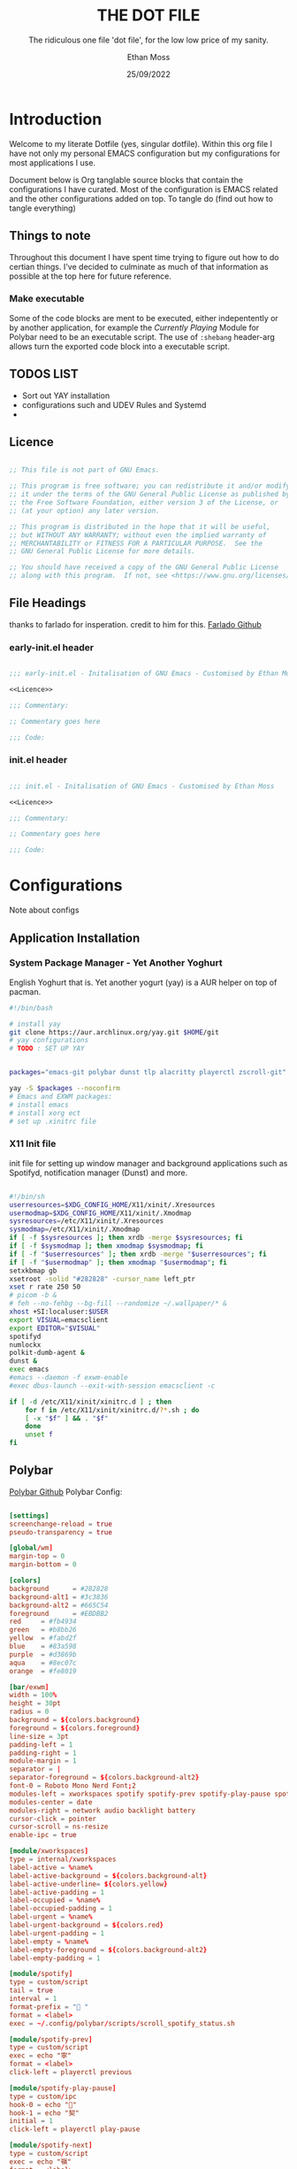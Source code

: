 #+TITLE:  THE DOT FILE
#+SUBTITLE: The ridiculous one file 'dot file', for the low low price of my sanity.
#+AUTHOR: Ethan Moss
#+DATE:   25/09/2022
#+PROPERTY: header-args :results none :comments both
* Introduction
Welcome to my literate Dotfile (yes, singular dotfile). Within this org file I have not only my
personal EMACS configuration but my configurations for most applications I use.

Document below is Org tanglable source blocks that contain the configurations I have curated.
Most of the configuration is EMACS related and the other configurations added on top.
To tangle do (find out how to tangle everything)

** Things to note
Throughout this document I have spent time trying to figure out how to do certian things. I've decided to culminate as much of that information as possible at the top here for future reference.

*** Make executable
Some of the code blocks are ment to be executed, either indepentently or by another application, for example the [[Currently Playing Module][Currently Playing]] Module for Polybar need to be an executable script. The use of =:shebang= header-arg allows turn the exported code block into a executable script.

** TODOS LIST
- Sort out YAY installation
- configurations such and UDEV Rules and Systemd
-

** Licence
#+NAME: Licence
#+begin_src emacs-lisp

  ;; This file is not part of GNU Emacs.

  ;; This program is free software; you can redistribute it and/or modify
  ;; it under the terms of the GNU General Public License as published by
  ;; the Free Software Foundation, either version 3 of the License, or
  ;; (at your option) any later version.

  ;; This program is distributed in the hope that it will be useful,
  ;; but WITHOUT ANY WARRANTY; without even the implied warranty of
  ;; MERCHANTABILITY or FITNESS FOR A PARTICULAR PURPOSE.  See the
  ;; GNU General Public License for more details.

  ;; You should have received a copy of the GNU General Public License
  ;; along with this program.  If not, see <https://www.gnu.org/licenses/>.

#+end_src

** File Headings
thanks to farlado for insperation. credit to him for this.
[[https://github.com/farlado/dotemacs/#giving-files-their-headers][Farlado Github]]

*** early-init.el header
#+begin_src emacs-lisp :noweb yes :tangle ~/.config/emacs/early-init.el

  ;;; early-init.el - Initalisation of GNU Emacs - Customised by Ethan Moss

  <<Licence>>

  ;;; Commentary:

  ;; Commentary goes here

  ;;; Code:

#+end_src

*** init.el header
#+begin_src emacs-lisp :noweb yes :tangle ~/.config/emacs/init.el

  ;;; init.el - Initalisation of GNU Emacs - Customised by Ethan Moss

  <<Licence>>

  ;;; Commentary:

  ;; Commentary goes here

  ;;; Code:

#+end_src

* Configurations
Note about configs
** Application Installation
*** System Package Manager - Yet Another Yoghurt
English Yoghurt that is.
Yet another yogurt (yay) is a AUR helper on top of pacman.

#+begin_src bash
  #!/bin/bash

  # install yay
  git clone https://aur.archlinux.org/yay.git $HOME/git
  # yay configurations
  # TODO : SET UP YAY


  packages="emacs-git polybar dunst tlp alacritty playerctl zscroll-git"

  yay -S $packages --noconfirm
  # Emacs and EXWM packages:
  # install emacs
  # install xorg ect
  # set up .xinitrc file

#+end_src

*** X11 Init file
init file for setting up window manager and background applications such as Spotifyd, notification
manager (Dunst) and more.
#+begin_src bash :tangle ~/.xinitrc

  #!/bin/sh
  userresources=$XDG_CONFIG_HOME/X11/xinit/.Xresources
  usermodmap=$XDG_CONFIG_HOME/X11/xinit/.Xmodmap
  sysresources=/etc/X11/xinit/.Xresources
  sysmodmap=/etc/X11/xinit/.Xmodmap
  if [ -f $sysresources ]; then xrdb -merge $sysresources; fi
  if [ -f $sysmodmap ]; then xmodmap $sysmodmap; fi
  if [ -f "$userresources" ]; then xrdb -merge "$userresources"; fi
  if [ -f "$usermodmap" ]; then xmodmap "$usermodmap"; fi
  setxkbmap gb
  xsetroot -solid "#282828" -cursor_name left_ptr
  xset r rate 250 50
  # picom -b &
  # feh --no-fehbg --bg-fill --randomize ~/.wallpaper/* &
  xhost +SI:localuser:$USER
  export VISUAL=emacsclient
  export EDITOR="$VISUAL"
  spotifyd
  numlockx
  polkit-dumb-agent &
  dunst &
  exec emacs
  #emacs --daemon -f exwm-enable
  #exec dbus-launch --exit-with-session emacsclient -c

  if [ -d /etc/X11/xinit/xinitrc.d ] ; then
      for f in /etc/X11/xinit/xinitrc.d/?*.sh ; do
	  [ -x "$f" ] && . "$f"
      done
      unset f
  fi

#+end_src

** Polybar
[[https://github.com/polybar/polybar][Polybar Github]]
Polybar Config:
#+begin_src conf :tangle ~/.config/polybar/config.ini

  [settings]
  screenchange-reload = true
  pseudo-transparency = true

  [global/wm]
  margin-top = 0
  margin-bottom = 0

  [colors]
  background	  = #282828
  background-alt1 = #3c3836
  background-alt2 = #665C54
  foreground      = #EBDBB2
  red     = #fb4934
  green   = #b8bb26
  yellow  = #fabd2f
  blue    = #83a598
  purple  = #d3869b
  aqua    = #8ec07c
  orange  = #fe8019

  [bar/exwm]
  width = 100%
  height = 30pt
  radius = 0
  background = ${colors.background}
  foreground = ${colors.foreground}
  line-size = 3pt
  padding-left = 1
  padding-right = 1
  module-margin = 1
  separator = |
  separator-foreground = ${colors.background-alt2}
  font-0 = Roboto Mono Nerd Font;2
  modules-left = xworkspaces spotify spotify-prev spotify-play-pause spotify-next
  modules-center = date
  modules-right = network audio backlight battery
  cursor-click = pointer
  cursor-scroll = ns-resize
  enable-ipc = true

  [module/xworkspaces]
  type = internal/xworkspaces
  label-active = %name%
  label-active-background = ${colors.background-alt}
  label-active-underline= ${colors.yellow}
  label-active-padding = 1
  label-occupied = %name%
  label-occupied-padding = 1
  label-urgent = %name%
  label-urgent-background = ${colors.red}
  label-urgent-padding = 1
  label-empty = %name%
  label-empty-foreground = ${colors.background-alt2}
  label-empty-padding = 1

  [module/spotify]
  type = custom/script
  tail = true
  interval = 1
  format-prefix = " "
  format = <label>
  exec = ~/.config/polybar/scripts/scroll_spotify_status.sh

  [module/spotify-prev]
  type = custom/script
  exec = echo "寧"
  format = <label>
  click-left = playerctl previous

  [module/spotify-play-pause]
  type = custom/ipc
  hook-0 = echo ""
  hook-1 = echo "契"
  initial = 1
  click-left = playerctl play-pause

  [module/spotify-next]
  type = custom/script
  exec = echo "嶺"
  format = <label>
  click-left = playerctl next

  [module/date]
  type = internal/date
  interval = 1
  date = "%a %d %b %Y - %I:%M %P"
  label = %date%
  label-foreground = ${colors.yellow}

  [module/network]
  type = internal/network
  interface = wlan0
  interface-type = wireless
  accumulate-stats = true
  label-connected = %essid% %netspeed:9%
  label-connected-foreground = ${colors.foreground}
  label-disconnected = Disconnected
  label-disconnected-foreground = ${colors.background-alt2}

  [module/audio]
  type = internal/pulseaudio
  format-volume = <ramp-volume> <label-volume>
  label-volume = %percentage:3%%
  label-muted = "ﱝ MUTE"
  label-muted-foreground = ${colors.background-alt2}
  ramp-volume-0 = 
  ramp-volume-1 = 
  ramp-volume-2 = 

  [module/backlight]
  type = internal/backlight
  card = intel_backlight
  enable-scroll = true
  format = <ramp> <label>
  label = %percentage:3%%
  ramp-0 = " "
  ramp-1 = 
  ramp-2 = 
  ramp-3 = 

  [module/battery]
  type = internal/battery
  battery = BAT1
  full-at = 98
  label-charging = %percentage:3%%
  format-charging = <animation-charging> <label-charging>
  format-charging-underline = ${colors.yellow}
  label-discharging = %percentage:3%%
  format-discharging = <ramp-capacity> <label-discharging>
  format-discharging-underline = ${self.format-charging-underline}
  label-full = %percentage:3%%
  format-full = <ramp-capacity> <label-full>
  format-full-underline = ${self.format-charging-underline}
  ramp-capacity-0 = 
  ramp-capacity-1 = 
  ramp-capacity-2 = 
  ramp-capacity-3 = 
  ramp-capacity-4 = 
  animation-charging-0 = 
  animation-charging-1 = 
  animation-charging-2 = 
  animation-charging-3 = 
  animation-charging-4 = 
  animation-charging-framerate = 750

#+end_src

*** UDEV for scrolling
UDEV Rule so you can scroll the backlight.

Tangle to /etc/udev/rules.d/backlight.rules
#+begin_src udev
  ACTION=="add", SUBSYSTEM=="backlight", RUN+="/bin/chgrp video $sys$devpath/brightness", RUN+="/bin/chmod g+w $sys$devpath/brightness"
#+end_src

*** Currently Playing Module
[[https://github.com/PrayagS/polybar-spotify][Polybar-Spotify Github]]
This module allows Polybar to see the currently playing music. Doesnt just need to be spotify.
#+begin_src bash :tangle ~/.config/polybar/scripts/get_spotify_status.sh :shebang "#! /bin/bash"

  PARENT_BAR="exwm"
  PARENT_BAR_PID=$(pgrep -a "polybar" | grep "$PARENT_BAR" | cut -d" " -f1)
  PLAYER="playerctld"

  # https://github.com/altdesktop/playerctl/#printing-properties-and-metadata
  FORMAT="{{ title }} | {{ artist }}"

  # Sends $2 as message to all polybar PIDs that are part of $1
  update_hooks() {
      while IFS= read -r id
      do
	  polybar-msg -p "$id" hook spotify-play-pause $2 1>/dev/null 2>&1
      done < <(echo "$1")
  }

  PLAYERCTL_STATUS=$(playerctl --player=$PLAYER status 2>/dev/null)
  EXIT_CODE=$?

  if [ $EXIT_CODE -eq 0 ]; then
      STATUS=$PLAYERCTL_STATUS
  else
      STATUS="No player is running"
  fi

  if [ "$1" == "--status" ]; then
      echo "$STATUS"
  else
      if [ "$STATUS" = "Stopped" ]; then
	  echo "No music is playing"
      elif [ "$STATUS" = "Paused"  ]; then
	  update_hooks "$PARENT_BAR_PID" 2
	  playerctl --player=$PLAYER metadata --format "$FORMAT"
      elif [ "$STATUS" = "No player is running"  ]; then
	  echo "$STATUS"
      else
	  update_hooks "$PARENT_BAR_PID" 1
	  playerctl --player=$PLAYER metadata --format "$FORMAT"
      fi
  fi

#+end_src

Config for the scrolling of the currently playing song
#+begin_src bash :tangle ~/.config/polybar/scripts/scroll_spotify_status.sh :shebang "#! /bin/bash"

  # see man zscroll for documentation of the following parameters
  zscroll -l 30 \
	  --delay 0.1 \
	  --scroll-padding "               " \
	  --match-command "`dirname $0`/get_spotify_status.sh --status" \
	  --match-text "Playing" "--scroll 1" \
	  --match-text "Paused" "--scroll 0" \
	  --update-check true "`dirname $0`/get_spotify_status.sh" &

  wait

#+end_src

** Notification Manager - Dunst
Dunst is a simple notification manager that displays a highly customisable notification widget. Below is my configuration that. I also have a small shell script that pipes the notification through to the messages buffer for tracking history of notifications.
#+begin_src conf :tangle ~/.config/dunst/dunstrc

    [global]
    # Display
      monitor = 0			# Default monitor to display on
      follow = mouse			# display notification on focused monitor
    # Geometry
      width = 300			# Dynamic width eg (0,300) or constant width just 300
      height = 300			# Maximum height
      origin = top-right		# Poition of notification
      offset = 10x42			# Offset from origin
      scale = 0				# autodetected if 0
      notification_limit = 0		# 0 means no limit
    # Progress Bar
      highlight = "#a9b665"		# Progress bar colour
      progress_bar = true		# Turn on/off, Appears when hint is passed
      progress_bar_height = 10
      progress_bar_frame_width = 1
      progress_bar_min_width = 150
      progress_bar_max_width = 300
    # General
      indicate_hidden = yes		# show how many are hidden
      transparency = 0			# transparency of window
      separator_height = 2		# pixels between two notifications
      padding = 8			# between text and seperator
      horizontal_padding = 8		# horizontal padding
      text_icon_padding = 0		# padding between texta nd icon
      frame_width = 3			# width of frame in pixels
      frame_color = "#282828"		# frame colour
      separator_color = frame		# auto, foreground, frame or hex of a colour
      sort = yes			# by urgency critical at decending order
      idle_threshold = 120		# dont remove notification if pc idle over x seconds
    # Text
      font = RobotoMono Nerd Font Mono 10	# Font
      line_height = 0			# Space between lines, font height used if more than x
      markup = full			# full, strip or no.
      format = "<b>%s</b>\n%b"		# the format of messages, uses markup
      alignment = left			# alignment of text horizontally
      vertical_alignment = center	# vertical alignment
      show_age_threshold = 60		# show age after x seconds, -1 disables
      ellipsize = middle		# start middle end - where to make ellipsis in
      ignore_newline = no		# ignore \n in notifications
      stack_duplicates = true		# stack notifications of same content
      hide_duplicate_count = false	# hide duplicate amount
      show_indicators = yes		# (u) for URLS and (a) for actions
    # Icons
      icon_position = left		# left right top and off
      min_icon_size = 0			# scale smaller icons up to this size, 0 disables
      max_icon_size = 32		# scale larger icons down to this size
      icon_path = /usr/share/icons/gnome/16x16/status/:/usr/share/icons/gnome/16x16/devices/
    # History
      sticky_history = yes		# Sticky history, treat like any notification
      history_length = 20		# length of the history
    # Misc/Advanced
      dmenu = /usr/bin/dmenu -p dunst:	# dmenu path
      browser = /usr/bin/xdg-open	# opening urls in context menu
      always_run_script = true		# run rule defined script
      title = Dunst			# title of windows spawned by dunst
      class = Dunst			# class of windows spawned by dunst
      corner_radius = 0			# pixel rounded corners
      ignore_dbusclose = false		# use dunst defined timeouts not app specific
      force_xwayland = false		# wayland specfic
      force_xinerama = false		# legacy support
    # Mouse
      mouse_left_click = close_current
      mouse_middle_click = do_action, close_current
      mouse_right_click = close_all

  [experimental]
      per_monitor_dpi = false

  ### Appearance of urgency
  [urgency_low]
      background = "#3c3836"
      foreground = "#665c54"
      frame-color = "#3c3836"
      timeout = 10
      script = ~/.config/dunst/script/urgency_low

  [urgency_normal]
      background = "#3c3836"
      foreground = "#ebdbb2"
      frame_color = "#3c3836"
      timeout = 10
      script = ~/.config/dunst/scripts/urgency_normal

  [urgency_critical]
      background = "#fb4933"
      foreground = "#421E1E"
      frame_color = "#fb4933"
      timeout = 0
      script = ~/.config/dunst/scripts/urgency_critical

#+end_src

Small shell script for tracking notifications, you may need to =chmod +x= the file
#+begin_src bash :tangle ~/.config/dunst/emacsmessages.sh

  #!/bin/sh

  APPNAME="$1"
  SUMMARY="$2"
  BODY="$3"
  ICON="$4"
  URGENCY="$5"
  emacsclient -n --eval "(message \"Dunst: /${APPNAME}/${SUMMARY}: $BODY\")"

#+end_src

** Alacritty
Terminal Emulator
#+begin_src yaml :tangle ~/.config/alacritty/alacritty.yml

  # Colors (Gruvbox Dark Medium)
  colors:
    primary:
      background: '#282828'
      foreground: '#ebdbb2'

    normal:
      black:    '#928374'
      red:      '#fb4934'
      green:    '#b8bb26'
      yellow:   '#fabd2f'
      blue:     '#83a598'
      magenta:  '#d3869b'
      cyan:     '#8ec07c'
      white:    '#ebdbb2'

    bright:
      black:    '#282828'
      red:      '#cc241d'
      green:    '#98971a'
      yellow:   '#d79921'
      blue:     '#458588'
      magenta:  '#b16286'
      cyan:     '#689d6a'
      white:    '#a89984'


  window:
    padding:
      x: 10
      y: 10
      # opacity: 0.85

  font:
    normal:
      family: RobotoMono Nerd Font
    size: 8.0

  cursor:
    style: block
    unfocused_hollow: true

  live_config_reload: true
  decorations: full

#+end_src

** EMACS
:properties:
:header-args: emacs-lisp :tangle ~/.config/emacs/init.el
:end:
*** Emacs Early Init
Description of early init
#+begin_src emacs-lisp :tangle ~/.config/emacs/early-init.el

  ;; Frame Modifications
  (menu-bar-mode -1)
  (tool-bar-mode -1)
  (scroll-bar-mode -1)
  (tooltip-mode -1)
  (set-fringe-mode 10)

  ;; Font
  (set-face-attribute 'default nil :family "Roboto Mono Nerd Font" :height 100)
  (set-face-attribute 'fixed-pitch  nil :family "Roboto Mono Nerd Font" :height 100)
  (set-face-attribute 'fixed-pitch-serif nil :family "Roboto Mono Nerd Font" :height 100)

  ;; Startup optimizations
  ;; https://emacs.stackexchange.com/a/34367
  ;; Set garbage collection threshold

  ;; Tweaks from
  ;; https://reddit.com/r/emacs/comments/3kqt6e/2_easy_little_known_steps_to_speed_up_emacs_start/

  (setq gc-cons-threshold-original gc-cons-threshold)
  (setq gc-cons-threshold (* 100 1024 1024))
  (setq file-name-handler-alist-original file-name-handler-alist)
  (setq file-name-handler-alist nil)

  (set-frame-parameter nil 'fullscreen 'fullboth)

  (run-with-idle-timer
   5 nil
   (lambda ()
     (setq gc-cons-threshold gc-cons-threshold-original)
     (setq file-name-handler-alist file-name-handler-alist-original)
     (makunbound 'gc-cons-threshold-original)
     (makunbound 'file-name-handler-alist-original)
     (message "init file: gc-cons-threshold and file-name-handler-alist restored")))

#+end_src

*** Package Management - Use-package
[[https://github.com/jwiegley/use-package][use-package github]]
=use-package= is pivotal to this file. Without use-package everything feels messy and unorganised.
use-package is set to auto install if not available as well as insuring all packages we've
configured are installed. we also auto update packages to keep packages up-to-date with all the new
juicy features!
[[https://jwiegley.github.io/use-package/keywords/][Use-Package Keywords]]

#+begin_src emacs-lisp

  (require 'package)                   ; Bring in all package management functions

  ;; A list of package repositories
  (add-to-list 'package-archives '("melpa" . "https://melpa.org/packages/") t)
  (add-to-list 'package-archives '("org" . "http://orgmode.org/elpa/") t)

  (package-initialize)                 ; Initializes the package system and prepares it

  (unless package-archive-contents     ; Unless a package archive already exists,
    (package-refresh-contents))        ; Let  Emacs knows which packages to load


  ;; Initialize use-package on non-linux platforms
  (unless (package-installed-p 'use-package)        ; Install if not already Installed
    (package-install 'use-package))

  (require 'use-package)                            ; Load for use

  ;; Make sure packages are downloaded and installed before they are run
  ;; also frees you from having to put :ensure t after installing EVERY PACKAGE.
  (setq use-package-always-ensure t)

  ;; Auto update! #bleedin' edge
  (use-package auto-package-update
      :config
      (setq auto-package-update-delete-old-versions t)
      (setq auto-package-update-hide-results t)
      (auto-package-update-maybe))

#+end_src

*** Window Manager - EXWM, Polybar and more
**** Polybar
[[https://github.com/polybar/polybar][Polybar Github]]
Top panel for showing information like workspace, battery, time and more.
Elisp configuration to allow starting, stopping, reseting and more
hooks for sending workspace number and allowing polybar to change emacs frames (workspace)

Thanks to System Crafters for these functions, allows EXWM to communicate with poly and be able to
restart polybart from within emacs.
[[https://github.com/daviwil/emacs-from-scratch/blob/master/Desktop.org#panel-with-polybar][Emacs from Scratch - Polybar]]

#+begin_src emacs-lisp

  (defvar cfg/polybar-process nil
    "Holds the process of the running Polybar instance, if any")

  (defun cfg/kill-polybar ()
    (interactive)
    (when cfg/polybar-process
      (ignore-errors
	(kill-process cfg/polybar-process)))
    (setq cfg/polybar-process nil))

  (defun cfg/start-polybar ()
    (interactive)
    (cfg/kill-polybar)
    (setq cfg/polybar-process (start-process-shell-command
			       "polybar"
			       nil
			       "polybar --config=$XDG_CONFIG_HOME/polybar/config.ini exwm" )))

  (defun cfg/send-polybar-hook (module-name hook-index)
    (start-process-shell-command "polybar-msg" nil (format
						    "polybar-msg hook %s %s"
						    module-name
						    hook-index)))

  (defun cfg/send-polybar-exwm-workspace ()
    (cfg/send-polybar-hook "exwm-workspace" 1))

  ;; Update panel indicator when workspace changes
  (add-hook 'exwm-workspace-switch-hook #'cfg/send-polybar-exwm-workspace)

#+end_src

**** Desktop Notifications - Dunst
emacs lisp for dunst
#+begin_src emacs-lisp

  (use-package notifications)

  (defun cfg/dunstctl (command)
    (start-process-shell-command "dunstctl" nil (concat "dunstctl " command)))

  (exwm-input-set-key (kbd "s-n") (lambda () (interactive) (cfg/dunstctl "history-pop")))
  (exwm-input-set-key (kbd "s-N") (lambda () (interactive) (cfg/dunstctl "close-all")))

  (defun cfg/disable-desktop-notifications ()
    (interactive)
    (message "config: Notifications Disabled")
    (start-process-shell-command "dunstctl" nil "dunstctl set-paused true"))

  (defun cfg/enable-desktop-notifications ()
    (interactive)
    (message "config: Notifications Enabled")
    (start-process-shell-command "dunstctl" nil "dunstctl set-paused false"))

#+end_src

**** EXWM The Emacs window manager
[[https://github.com/ch11ng/exwm][EXWM Github]]

the mighty Emacs window manager, few configurations to set which keys pass throught straight to
emacs, and what to name buffers. firefox is a pain as it needs tweaking to show the name of the tab
youre in. we set up 5 workspaces initally but more can be added interactivly by pressing =s-N=.
n being the number workspace you want

EXWM starts workspaces at 0 so to make polybar, and switching to workspace 0 ( the first workspace )
easier we set the workspace to -1 of what key we press ( 1 >> 0, 5 >> 4 etc..)
Pesky off by one issues....
#+begin_src emacs-lisp

  (defun cfg/exwm-init-hook ()
    (cfg/start-polybar))

  (defun cfg/exwm-update-class ()
    (exwm-workspace-rename-buffer exwm-class-name))

  (defun cfg/exwm-update-title ()
    (pcase exwm-class-name
      ("firefox" (exwm-workspace-rename-buffer (format "Firefox | %s" exwm-title)))))

  (use-package exwm
    :config
    ;; Variables
    (setq exwm-workspace-number 5)
    (setq exwm-input-prefix-keys '(?\M-x
				   ?\C-x))
    (setq exwm-layout-show-all-buffers t)
    (setq exwm-workspace-show-all-buffers t)
    ;; (setq exwm-workspace-minibuffer-position 'top)
    (setq exwm-floating-border-width window-divider-default-right-width
	  exwm-floating-border-color (face-background 'mode-line))

    (define-key exwm-mode-map [?\C-q] 'exwm-input-send-next-key)
    (setq exwm-input-global-keys
	  `(
	    ([s-left] . windmove-left)
	    ([s-right] . windmove-right)
	    ([s-up] . windmove-up)
	    ([s-down] . windmove-down)
	    ,@(mapcar (lambda (i)
			`(,(kbd (format "s-%d" i)) .
			  (lambda ()
			    (interactive)
			    (exwm-workspace-switch-create ,(1- i)))))
		      (number-sequence 0 9))

	    ([s-return] . (lambda (command)
			    (interactive (list (read-shell-command "$ ")))
			    (start-process-shell-command command nil command)))
	    ([?\s-f] . (start-process-shell-command "Firefox" nil "firefox"))
	    ([?\s-t] . (start-process-shell-command "Alacritty" nil "alacritty"))))

    ;; Hooks
    (add-hook 'exwm-update-class-hook #'cfg/exwm-update-class)
    (add-hook 'exwm-update-title-hook #'cfg/exwm-update-title)
    (add-hook 'exwm-init-hook #'cfg/exwm-init-hook)

    ;; Set screen size correnctly
    (require 'exwm-randr)
    (exwm-randr-enable)

    (exwm-enable))

#+end_src

**** Desktop Enviroment
required to work : brightnessctl
alsamixer more ect

#+begin_src emacs-lisp

  (use-package desktop-environment
    :after exwm
    :config (desktop-environment-mode)
    :custom
    (desktop-environment-brightness-small-increment "2%+")
    (desktop-environment-brightness-small-decrement "2%-")
    (desktop-environment-brightness-normal-increment "5%+")
    (desktop-environment-brightness-normal-decrement "5%-"))

#+end_src

**** Buffer Move
Move buffers around to where you want them with ease
#+begin_src emacs-lisp

  ;; (windmove-default-keybindings)         ; Move window splits with SHIFT-ARROW

  (use-package buffer-move
    :bind
    (("<s-S-up>" . buf-move-up)
     ("<s-S-down>" . buf-move-down)
     ("<s-S-left>" . buf-move-left)
     ("<s-S-right>" . buf-move-right)))

#+end_src

*** Emacs Configurations
Vanilla Emacs changes, These change emacs itself not and particular packages.
Main changes include quality of life changes, making sure custom variables are out of the init file,
inhibiting startup messages and more.
#+begin_src emacs-lisp

  ;; Emacs Src Configurations
  (setq fill-column 80)
  (setq default-directory "~/")
  (setq scroll-step 1)                    ; keyboard scroll one line at a time
  (setq use-dialog-box nil)               ; Dont want GUI popups

  (setq custom-file (locate-user-emacs-file "custom-vars.el"))  ; dont clog init.el
  (load custom-file 'noerror 'nomessage)  ; Load custom vars into seperate file

  ;; Startup
  (setq inhibit-startup-message t)

  ;; Cursor Customisations
  (setq blink-cursor-delay 0.5)
  (setq blink-cursor-interval 0.5)

  ;; Files Customisations
  (setq make-backup-files nil)
  (setq confirm-kill-emacs 'y-or-n-p)

    ;; Font-Core
  (global-font-lock-mode t)

  ;; autorevert
  (global-auto-revert-mode t)  ; updates buffer if file is updated

    ;; Aliasing
  (fset 'yes-or-no-p 'y-or-n-p)  ; set all Yes/No to the easier Y/N

    ;; Hooks
  (add-hook 'before-save-hook 'delete-trailing-whitespace)
  (add-hook 'prog-mode-hook 'subword-mode)
  (add-hook 'after-save-hook
	    'executable-make-buffer-file-executable-if-script-p)
  (add-hook 'before-save-hook
	    (lambda ()
	      (when buffer-file-name
		(let ((dir (file-name-directory buffer-file-name)))
		  (when (and (not (file-exists-p dir))
			     (y-or-n-p
			      (format "Directory %s doesn't exist. Create it?" dir)))
		    (make-directory dir t))))))

  ;; Need sorting still
  (setq mouse-wheel-scroll-amount '(2                       ; default
				    ((shift) . 4)             ; shift scroll
				    ((meta) . 6)              ; meta scroll
				    ((control) . text-scale))) ; zoooooom
  (setq mouse-wheel-progressive-speed nil) ; don't accelerate scrolling
  (setq mouse-wheel-follow-mouse 't) ; scroll window under mouse

  ;; Emacs 29 Features
  (if (version< "29" emacs-version)
      (pixel-scroll-precision-mode 1))

#+end_src

*** Built in packages
Configurations to the built in packages, these changes make the package defaults more sane as well
as my personal touch applied.

With built in packages we need to make sure we set Ensure to nil, this stops package.el from trying
to download a package that might not exist on the repositories.

**** Paren
Built in parentheses matching package, allows visualisation of matching parenthesis in buffers.
#+begin_src emacs-lisp

  (use-package paren
    :ensure nil  ; Dont try and fetch from ELPA
    :init
    (show-paren-mode t)
    :config
    (setq show-paren-style 'parenthesis)
    (setq show-paren-delay 0))

#+end_src

**** Recentf
Recent file keeps track of opened files. It maintains a list of recently opened files and makes it
easy to visit them. The recent files list is automatically saved across Emacs sessions.
#+begin_src emacs-lisp


  (use-package recentf
    :ensure nil  ; Dont try and fetch from ELPA
    :init
    (recentf-mode 1)
    (savehist-mode 1) 			; Save minibuffer history
    :config
    ;; (setq recentf-max-menu-items 0)
    (setq recentf-max-saved-items 200)
    (add-hook 'buffer-list-update-hook #'recentf-track-opened-file))

#+end_src

**** Dired
Dired is a major mode for browsing and editing directorys (DIRectory EDitor).
Dired fetchs directorys in a GNU LS fashion, we can change how the directorys are displayed with
switches.
#+begin_src emacs-lisp

  (use-package dired
    :ensure nil  ; Dont try and fetch from ELPA
    :config
    (setq dired-listing-switches "-laGhv --group-directories-first"
	  dired-kill-when-opening-new-dired-buffer t))

#+end_src

*** Look and Feel - UI, theme, modeline.
**** Gruvbox
Gruvbox Theme
#+begin_src emacs-lisp

  (use-package gruvbox-theme
    :init (load-theme 'gruvbox t)
    :config
    ;; (set-face-attribute hl-line-face nil :inherit default :background "#3c3836")
    ;; Set theme specifics on loading orgmode first time

    (with-eval-after-load "org"
      (set-face-attribute 'org-level-1 nil :height 1.5)
      (set-face-attribute 'org-level-2 nil :height 1.2)
      (set-face-attribute 'org-block-end-line nil :foreground "#282828")
      (set-face-attribute 'org-block-begin-line nil :foreground "#282828"))
    (with-eval-after-load "tree-sitter"
      (set-face-attribute 'tree-sitter-hl-face:function.call nil
			  :inherit font-lock-function-name-face)))

#+end_src

**** Solaire
Solaire Mode
#+begin_src emacs-lisp

  (use-package solaire-mode
    :init (solaire-global-mode 1))

#+end_src

**** Doom modeline
Doom modeline
#+begin_src emacs-lisp

  (line-number-mode 1)
  (column-number-mode 1)

  (use-package doom-modeline
    :init (doom-modeline-mode 1)
    :config
    (setq doom-modeline-height 30
	  doom-modeline-bar-width 4
	  doom-modeline-icon nil
	  doom-modeline-minor-modes t))

#+end_src

**** Minions - Hide minor modes
#+begin_src emacs-lisp

  (use-package minions
    :config (minions-mode 1))

#+end_src

**** Dashboard
Dashboard
Logo
#+begin_src text :tangle ~/.config/emacs/logo.txt
 _
 \`*-.
  )  _`-.
 .  : `. .
 : _   '  \
 ; *` _.   `*-._
 `-.-'          `-.
   ;       `       `.
   :.       .        \
   . \  .   :   .-'   .
   '  `+.;  ;  '      :
   :  '  |    ;       ;-.
   ; '   : :`-:     _.`* ;
.*' /  .*' ; .*`- +'  `*'
`*-*   `*-*  `*-*'
#+end_src

Emacs Configuration
#+begin_src emacs-lisp

  (use-package dashboard
   :config
   ;; Setup
   (dashboard-setup-startup-hook)
   (setq dashboard-center-content t)
   ;; Banner
   (setq dashboard-startup-banner "~/.config/emacs/logo.txt")
   ;; Navigator
   (setq dashboard-set-navigator t)
   (setq dashboard-navigator-buttons
	 `((;; Github
	    (,(all-the-icons-octicon "mark-github" :height 1.1 :v-adjust 0.0)
	     "Github"
	     "My Github Account"
	     (lambda (&rest _) (browse-url "https://github.com/ethanmoss1")))
	    ;; Init File
	    (,(all-the-icons-fileicon "emacs" :height 1.1 :v-adjust -0.15)
	     "Init"
	     "Emacs Confguration File"
	     (lambda (&rest _) (find-file "~/.config/thedotfile.org"))))))
   ;; init
   (setq dashboard-set-init-info t)
   ;; Widgets
   (setq dashboard-items '((recents  . 10)
			   (bookmarks . 5)
			   (agenda . 5)
			   (registers . 5)))
   ;; footer
   (setq dashboard-set-footer nil)
   ;; Open buffer on Emacs client opening
   (setq initial-buffer-choice (lambda () (get-buffer-create "*dashboard*"))))

#+end_src

**** All the icons
add icons to things because less works and more smileys, right?
#+begin_src emacs-lisp

  (use-package all-the-icons
    :if (display-graphic-p))

#+end_src

*** Mini Buffer
**** Vertico
Vertico
#+begin_src emacs-lisp

  ;; completion ui in minibuffer
  (use-package vertico
    :init (vertico-mode 1))

#+end_src

**** Vertico Posframe
Minibuffer position
#+begin_src emacs-lisp

  ;; minibuffer positioning
  (use-package vertico-posframe
    :after vertico
    :init (vertico-posframe-mode -1)
    :config
    (setq vertico-posframe-poshandler #'posframe-poshandler-frame-top-center))

#+end_src

**** Orderless
Orderless
#+begin_src emacs-lisp

  ;; Completion styles
  (use-package orderless
    :custom
    (completion-styles '(orderless basic))
    (completion-category-overrides '((file (styles basic partial-completion)))))

#+end_src

**** Marginalia
Marginalia
#+begin_src emacs-lisp

  ;; annotates completion candidates
  (use-package marginalia
    :init (marginalia-mode))

#+end_src

**** Consult
Consult
#+begin_src emacs-lisp

  ;; unset Buffer list as Consult buffer does this interactively
  (global-unset-key (kbd "C-x C-b"))

  (use-package consult
    :bind
    (("C-x b" . consult-buffer)
     ("C-s" . consult-line)))

#+end_src

*** Org - The 8th wonder of the world.
Org reaches far so deserves it own section
**** Org mode itself
Org mode
#+begin_src emacs-lisp

  (use-package org
    :defer t
    :config
    (setq org-hide-leading-stars nil)
    (add-to-list `org-structure-template-alist
		 '("el" . "src emacs-lisp")))
  (use-package visual-fill-column
    :hook (org-mode . cfg/org-mode-visual-fill))

  (use-package org-make-toc
    :defer t
    :config
    (setq org-make-toc-link-type-fn 'org-make-toc--link-entry-org))

  (defun cfg/org-mode-babel-load-languages ()
    (org-babel-do-load-languages 'org-babel-load-languages '((shell . t))))

  ;; Center the org documents
  (defun cfg/org-mode-visual-fill ()
    (setq visual-fill-column-width 100
	  visual-fill-column-center-text t)
    (visual-fill-column-mode 1))

  ;; Wrap text at the end of the line.
  (add-hook 'org-mode-hook 'visual-line-mode)
  (add-hook 'org-mode-hook 'cfg/org-mode-babel-load-languages)

  ;; Tangle file on save
  (defun cfg/org-babel-auto-tangle ()
    ;; Auto tangle config
    (when (string-equal (buffer-file-name)
			(expand-file-name "~/.config/thedotfile.org"))
      (let ((org-confirm-babel-evaluate nil))
	(org-babel-tangle)
	;; Auto compile Early init and init
	(byte-compile-file "~/.config/emacs/early-init.el")
	(byte-compile-file "~/.config/emacs/init.el"))))

  (add-hook 'org-mode-hook (lambda ()
			     (add-hook 'after-save-hook #'cfg/org-babel-auto-tangle)))

#+end_src

**** Org Roam - Your own personal wiki
[[https://github.com/org-roam/org-roam][Org Roam Github]]
Your own personal wiki, used to note taking and collecting thoughts to later write up in a more consise note.

ideas taken from [[https://jethrokuan.github.io/org-roam-guide/][How I take notes]] thank you for the Node ad draft idea

#+begin_src emacs-lisp

    (use-package org-roam
      :defer t
      :bind (("C-c n l" . org-roam-buffer-toggle)
	     ("C-c n f" . org-roam-node-find)
	     ("C-c n i" . org-roam-node-insert)
	     ("C-c n c" . org-roam-capture)
	     ;; Dailies
	     ("C-c n j" . org-roam-dailies-capture-today))
      :config
      ;; (setq org-roam-node-display-template "${title}")  ; default
      (setq org-roam-node-display-template
	    (concat "${title:*} "
		    (propertize "${tags:10}" 'face 'org-tag)))

      ;; Daily Journal Templaye
      (setq org-roam-dailies-capture-templates
	'(("d" "default" entry
	   "* %<%H:%m>: %?"
	   :target (file+head "%<%Y-%m-%d>.org" "#+TITLE: %<%Y-%m-%d>\n"))))


      (if (file-directory-p "~/org-roam/daily") nil (make-directory "~/org-roam/daily"))
      (setq org-roam-directory (file-truename "~/org-roam")
	    org-roam-dailies-directory "daily/")
      (setq find-file-visit-truename t)
      (org-roam-db-autosync-mode 1))

  (defun cfg/tag-new-node-as-draft ()
    (org-roam-tag-add '("draft")))
  (add-hook 'org-roam-capture-new-node-hook #'cfg/tag-new-node-as-draft)


#+end_src

**** Org Roam UI - Visualise your Personal Thoughts
#+begin_src emacs-lisp

  (use-package org-roam-ui
    :after org-roam
    :config
    (setq org-roam-ui-custom-theme
	  '((bg      . "#282828")
	    (bg-alt  . "#3c3836")
	    (fg      . "#fdf4c1")
	    (fg-alt  . "#ebdbb2")
	    (red     . "#fb4933")
	    (orange  . "#fe8019")
	    (yellow  . "#fabd2f")
	    (green   . "#b8bb26")
	    (cyan    . "#8ec07c")
	    (blue    . "#83a598")
	    (violet  . "#d3869b")
	    (magenta . "#b16286"))

	  org-roam-ui-follow t
	  org-roam-ui-update-on-save t
	  org-roam-ui-open-on-start t)
    (org-roam-ui-mode 1))

#+end_src

*** Emacs the IDE
emacs, an ide? youre 'aving a giggle mate.
**** Eglot - LSP intergration
#+begin_src emacs-lisp

  ;; need to install language servers seperatly
  ;; python -> pyright
  ;; C#     -> omnisharp

  (use-package eglot
    :hook (python-mode . eglot-ensure))

#+end_src

**** Completion engine, Company
#+begin_src emacs-lisp

  (use-package company
    :defer t
    :config
    (setq company-dabbrev-other-buffers t
	  company-dabbrev-code-other-buffers t
	  company-minimum-prefix-length 1
	  company-dabbrev-downcase nil
	  company-dabbrev-ignore-case t
	  company-idle-delay 0.2
	  company-global-modes '(not eshell-mode shell-mode))
    :hook
    (python-mode . company-mode))

#+end_src

**** Tree sitter - on the fly syntax highlighting
Tree sitter makes it pretty
#+begin_src emacs-lisp

  (use-package tree-sitter
    :config
    (global-tree-sitter-mode)
    :hook
    (tree-sitter-after-on-hook . tree-sitter-hl-mode))

  (use-package tree-sitter-langs)

#+end_src

**** Version Control - its Magit!
get it, Magit? no? dissapointing...
#+begin_src emacs-lisp

    (use-package magit
    :defer t)

#+end_src

*** Helpful packages
Packages that make it easier to use emacs, help descriptions as well as key maps
**** Helpful
Helpful is an alternative to the built-in Emacs help that provides much more contextual information.
#+begin_src emacs-lisp

  (use-package helpful
    :bind
    ;; Note that the built-in 'describe-function' includes both functions
    ;; and macros. 'helpful-function' is functions only, so we provide
    ;; 'helpful-callable' as a drop-in replacement.
    ("C-h f" . helpful-callable)
    ("C-h v" . helpful-variable)
    ("C-h k" . helpful-key)
    ("C-h h" . helpful-at-point))

#+end_src

**** Which Key
Which key
#+begin_src emacs-lisp

    (use-package which-key
    :diminish
    :init (which-key-mode)
    :config
    (setq which-key-idle-delay 0.7))

#+end_src

**** Rainbow Mode
Rainbow mode allows us to see the colours that we pick by changing the background of the text
#+begin_src emacs-lisp

    (use-package rainbow-mode
    :diminish
    :commands
    rainbow-mode
    :config
    (setq rainbow-ansi-colors nil)
    (setq rainbow-x-colors nil))

#+end_src

**** Sudo Edit
Does what is says on the tin
#+begin_src emacs-lisp

  (use-package sudo-edit
    :commands sudo-edit)

#+end_src

*** Keeping Up to date
How i keep up with the world inside the world of Emacs
**** Elfeed - an Elisp Webfeed reader
#+begin_src emacs-lisp

  (use-package elfeed
    :bind ("C-x w" . elfeed)
    :config
    (setq elfeed-feeds
	  '("https://learn2.open.ac.uk/blocks/news/feed.php?bi=250467")))

#+end_src

*** Personal Elisp
Elisp that has no specific place but I have create or found over the internet.
**** PDF Exporting
Create a PDF of a buffer
#+begin_src emacs-lisp

  (when (executable-find "ps2pdf")
    (defun cfg/export-buffer-pdf (&optional filename)
      "Print file in the current buffer as pdf, including font, color,
	   and underline information.

	   C-u COMMAND prompts user where to save the Postscript file
	   (which is then converted to PDF at the same location.)"
      (interactive (list (if current-prefix-arg
			     (ps-print-preprint 4)
			   (concat (file-name-sans-extension (buffer-file-name)) ".ps"))))
      (ps-print-with-faces (point-min) (point-max) filename)
      (shell-command (concat "ps2pdf " filename))
      (delete-file filename)
      (message "org-export-buffer-pdf: %s Saved as PDF" filename)))

#+end_src

**** HDMI and main Laptop display
Sometimes I just want to use the larger display, so to conserve battery lets turn off the Laptop
display
#+begin_src emacs-lisp

  (defvar cfg/tld--state 1
    "Hold state of display")

  (defvar cfg/tld-display-name "eDP1"
    "Name of laptop display")

  (defun cfg/tld--off ()
    "Turns display off and sets state to off"
    (message "Turning display: OFF")
    (shell-command (concat "xrandr --output "
			   cfg/tld-display-name
			   " --off"))
    (setq cfg/tld--state nil))

  (defun cfg/tld--on ()
    "Turns display on and sets state to on"
    (message "Turning display: ON")
    (shell-command (concat "xrandr --output "
			   cfg/tld-display-name
			   " --auto"))
    (setq cfg/tld--state 1))

  (defun cfg/toggle-laptop-display ()
    "Toggles Laptop display on and off"
    (interactive)
    (if cfg/tld--state
	(cfg/tld--off)
      (cfg/tld--on)))

#+end_src

*** Giving files their footers
Since we gave files their headers, I see no reason not to give them footers.
#+begin_src emacs-lisp :tangle ~/.config/emacs/early-init.el

      ;;; early-init.el ends here
    #+end_src

    #+begin_src emacs-lisp

      ;;; init.el ends here
    #+end_src

* Run scripts
#+begin_src shell

  #! /bin/bash

  chmod +x ~/.config/polybar/scripts/get_spotify_status.sh
  chmod +x ~/.config/polybar/scripts/scroll_spotify_status.sh

#+end_src

# Local Variables:
# eval: (org-hide-block-all)
# End:
